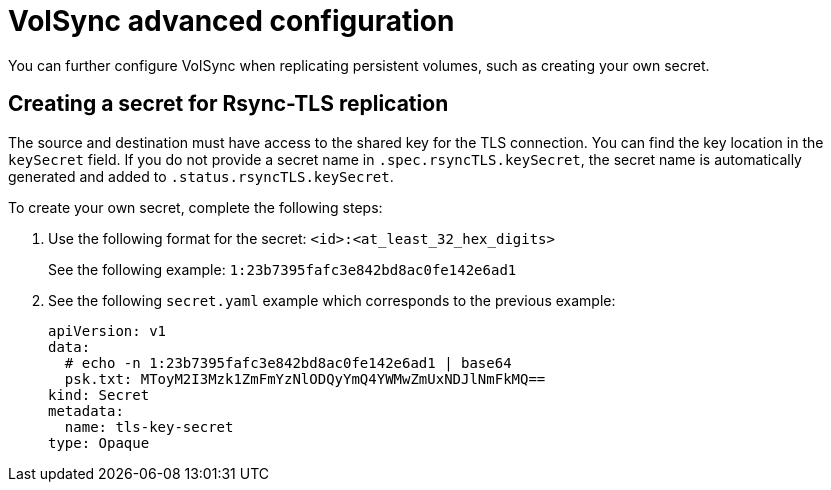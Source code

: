 [#advanced-config-volsync]
= VolSync advanced configuration 

You can further configure VolSync when replicating persistent volumes, such as creating your own secret.

[#volsync-rsync-create-tls-secret]
== Creating a secret for Rsync-TLS replication 

The source and destination must have access to the shared key for the TLS connection. You can find the key location in the `keySecret` field. If you do not provide a secret name in `.spec.rsyncTLS.keySecret`, the secret name is automatically generated and added to `.status.rsyncTLS.keySecret`.

To create your own secret, complete the following steps:

. Use the following format for the secret: `<id>:<at_least_32_hex_digits>`
+
See the following example: `1:23b7395fafc3e842bd8ac0fe142e6ad1`

. See the following `secret.yaml` example which corresponds to the previous example:
+
[source,yaml]
----
apiVersion: v1
data:
  # echo -n 1:23b7395fafc3e842bd8ac0fe142e6ad1 | base64
  psk.txt: MToyM2I3Mzk1ZmFmYzNlODQyYmQ4YWMwZmUxNDJlNmFkMQ==
kind: Secret
metadata:
  name: tls-key-secret
type: Opaque
----
